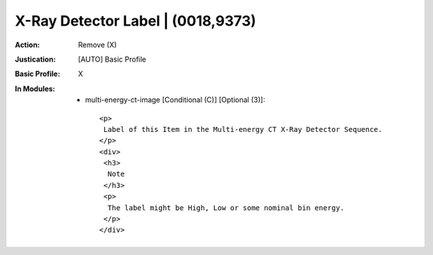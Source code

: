 ----------------------------------
X-Ray Detector Label | (0018,9373)
----------------------------------
:Action: Remove (X)
:Justication: [AUTO] Basic Profile
:Basic Profile: X
:In Modules:
   - multi-energy-ct-image [Conditional (C)] [Optional (3)]::

       <p>
        Label of this Item in the Multi-energy CT X-Ray Detector Sequence.
       </p>
       <div>
        <h3>
         Note
        </h3>
        <p>
         The label might be High, Low or some nominal bin energy.
        </p>
       </div>
